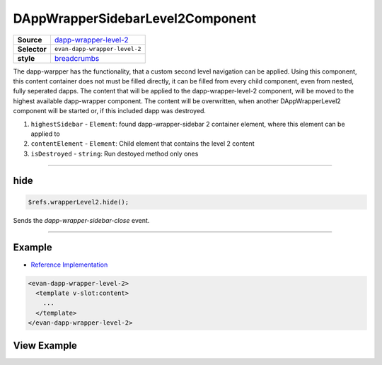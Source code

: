 =================================
DAppWrapperSidebarLevel2Component
=================================

.. list-table:: 
   :widths: auto
   :stub-columns: 1

   * - Source
     - `dapp-wrapper-level-2 <https://github.com/evannetwork/ui-vue/tree/master/dapps/evancore.vue.libs/src/components/dapp-wrapper-level-2>`__
   * - Selector
     - ``evan-dapp-wrapper-level-2``
   * - style
     -  `breadcrumbs <../../../core/ui.libs/styling/dapp-wrapper.html>`__

The dapp-warpper has the functionality, that a custom second level navigation can be applied. Using this component, this content container does not must be filled directly, it can be filled from every child component, even from nested, fully seperated dapps. The content that will be applied to the dapp-wrapper-level-2 component, will be moved to the highest available dapp-wrapper component. The content will be overwritten, when another DAppWrapperLevel2 component will be started or, if this included dapp was destroyed.

#. ``highestSidebar`` - ``Element``: found dapp-wrapper-sidebar 2 container element, where this element can be applied to
#. ``contentElement`` - ``Element``: Child element that contains the level 2 content
#. ``isDestroyed`` - ``string``: Run destoyed method only ones


--------------------------------------------------------------------------------

.. _dappWrapperLevel2_hide:

hide
================================================================================

.. code-block:: typescript

  $refs.wrapperLevel2.hide();

Sends the `dapp-wrapper-sidebar-close` event.


--------------------------------------------------------------------------------


Example
=======
- `Reference Implementation <https://github.com/evannetwork/ui-core-dapps/blob/master/dapps/digital-twin.data-container/src/components/root/root.vue>`__

.. code-block:: html


  <evan-dapp-wrapper-level-2>
    <template v-slot:content>
      ...
    </template>
  </evan-dapp-wrapper-level-2>

View Example
============

.. image:: ../../../images/vue/dapp-wrapper-level-2.png
  :width: 400
